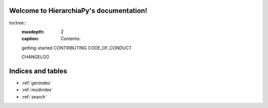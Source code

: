 ..
Welcome to HierarchiaPy's documentation!
======================================
.. 
toctree::
   :maxdepth: 2
   :caption: Contents:

   getting-started
   CONTRIBUTING
   CODE_OF_CONDUCT

   CHANGELOG


Indices and tables
==================

* :ref:`genindex`
* :ref:`modindex`
* :ref:`search`
